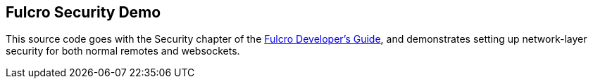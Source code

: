 == Fulcro Security Demo

This source code goes with the Security chapter of the
http://book.fulcrologic.com[Fulcro Developer's Guide], and
demonstrates setting up network-layer security for both
normal remotes and websockets.

